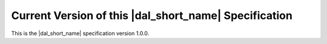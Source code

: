 ======================================================
Current Version of this |dal_short_name| Specification
======================================================

This is the |dal_short_name| specification version 1.0.0.

